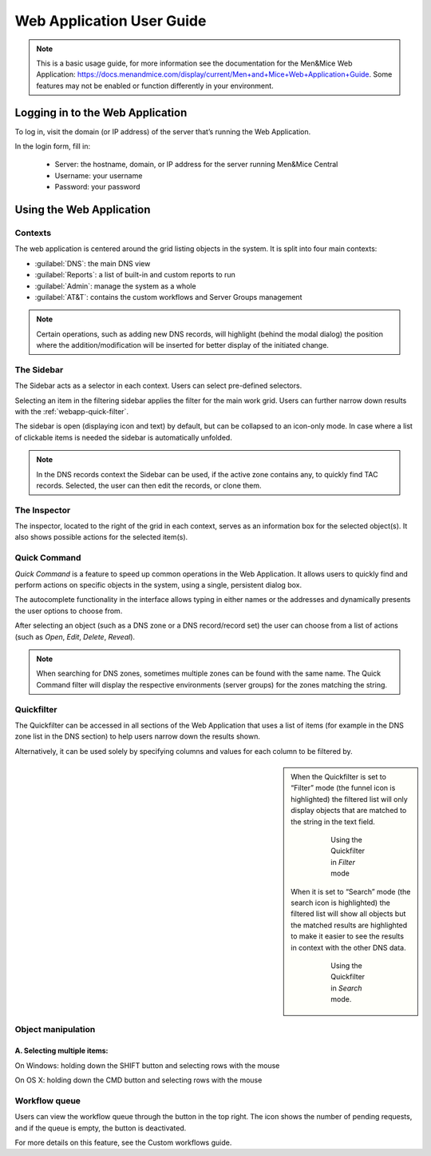 .. _webapp:

Web Application User Guide
==========================

.. note::
  This is a basic usage guide, for more information see the documentation for the Men&Mice Web Application: https://docs.menandmice.com/display/current/Men+and+Mice+Web+Application+Guide.
  Some features may not be enabled or function differently in your environment.

Logging in to the Web Application
---------------------------------

To log in, visit the domain (or IP address) of the server that’s running the Web Application.

In the login form, fill in:

  * Server: the hostname, domain, or IP address for the server running Men&Mice Central
  * Username: your username
  * Password: your password

Using the Web Application
-------------------------

Contexts
^^^^^^^^

The web application is centered around the grid listing objects in the system. It is split into four main contexts:

* :guilabel:`DNS`: the main DNS view
* :guilabel:`Reports`: a list of built-in and custom reports to run
* :guilabel:`Admin`: manage the system as a whole
* :guilabel:`AT&T`: contains the custom workflows and Server Groups management

.. note::
  Certain operations, such as adding new DNS records, will highlight (behind the modal dialog) the position where the addition/modification will be inserted for better display of the initiated change.

The Sidebar
^^^^^^^^^^^

The Sidebar acts as a selector in each context. Users can select pre-defined selectors.

Selecting an item in the filtering sidebar applies the filter for the main work grid. Users can further narrow down results with the :ref:`webapp-quick-filter`.

The sidebar is open (displaying icon and text) by default, but can be collapsed to an icon-only mode. In case where a list of clickable items is needed the sidebar is automatically unfolded.

.. note::
  In the DNS records context the Sidebar can be used, if the active zone contains any, to quickly find TAC records. Selected, the user can then edit the records, or clone them.

.. image:: ../../images/tac_records.png
  :width: 90%
  :align: center

The Inspector
^^^^^^^^^^^^^

The inspector, located to the right of the grid in each context, serves as an information box for the selected object(s). It also shows possible actions for the selected item(s).

Quick Command
^^^^^^^^^^^^^

*Quick Command* is a feature to speed up common operations in the Web Application. It allows users to quickly find and perform actions on specific objects in the system, using a single, persistent dialog box.

The autocomplete functionality in the interface allows typing in either names or the addresses and dynamically presents the user options to choose from.

After selecting an object (such as a DNS zone or a DNS record/record set) the user can choose from a list of actions (such as *Open*, *Edit*, *Delete*, *Reveal*).

.. note::
  When searching for DNS zones, sometimes multiple zones can be found with the same name. The Quick Command filter will display the respective environments (server groups) for the zones matching the string.

.. _quickfilter:

Quickfilter
^^^^^^^^^^^

The Quickfilter can be accessed in all sections of the Web Application that uses a list of items (for example in the DNS zone list in the DNS section) to help users narrow down the results shown.

.. image:: ../../images/quickfilter.png
  :width: 80%
  :align: center

Alternatively, it can be used solely by specifying columns and values for each column to be filtered by.

.. sidebar::

  When the Quickfilter is set to “Filter” mode (the funnel icon is highlighted) the filtered list will only display objects that are matched to the string in the text field.

    .. figure:: ../../images/quickfilter-filter.png

      Using the Quickfilter in *Filter* mode

  When it is set to “Search” mode (the search icon is highlighted) the filtered list will show all objects but the matched results are highlighted to make it easier to see the results in context with the other DNS data.

    .. figure:: ../../images/quickfilter-search.png

      Using the Quickfilter in *Search* mode.


Object manipulation
^^^^^^^^^^^^^^^^^^^

A. Selecting multiple items:
""""""""""""""""""""""""""""

On Windows: holding down the SHIFT button and selecting rows with the mouse

On OS X: holding down the CMD button and selecting rows with the mouse

Workflow queue
^^^^^^^^^^^^^^

Users can view the workflow queue through the button in the top right. The icon shows the number of pending requests, and if the queue is empty, the button is deactivated.

For more details on this feature, see the Custom workflows guide.
